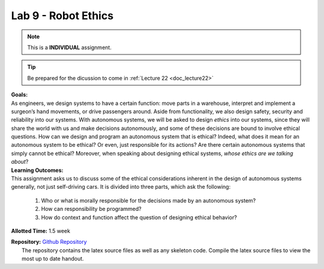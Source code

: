 .. _doc_lab9:


Lab 9 - Robot Ethics
=================================
.. note:: This is a **INDIVIDUAL** assignment.

.. tip:: Be prepared for the dicussion to come in :ref:`Lecture 22 <doc_lecture22>`

| **Goals:**
| As engineers, we design systems to have a certain function: move parts in a warehouse, interpret and implement a surgeon’s hand movements, or drive passengers around. Aside from functionality, we also design safety, security and reliability into our systems. With autonomous systems, we will be asked to design *ethics* into our systems, since they will share the world with us and make decisions autonomously, and some of these decisions are bound to involve ethical questions. How can we design and program an autonomous system that is ethical? Indeed, what does it mean for an autonomous system to be ethical? Or even, just responsible for its actions? Are there certain autonomous systems that simply cannot be ethical? Moreover, when speaking about designing ethical systems, *whose ethics are we talking about*?

| **Learning Outcomes:**
| This assignment asks us to discuss some of the ethical considerations inherent in the design of autonomous systems generally, not just self-driving cars. It is divided into three parts, which ask the following:

	#. Who or what is morally responsible for the decisions made by an autonomous system? 
	#. How can responsibility be programmed?
	#. How do context and function affect the question of designing ethical behavior?


**Allotted Time:** 1.5 week

| **Repository:** `Github Repository <https://github.com/f1tenth/f1tenth_labs/tree/master/lab9/handout>`_ 
|	The repository contains the latex source files as well as any skeleton code. Compile the latex source files to view the most up to date handout.

.. raw:: html

	<iframe width="700" height="800" src="https://drive.google.com/file/d/1AL1bzESlr2J4qepXvTl5kfp3c2qoI9d9/view?usp=drive_link" width="640" height="480"></iframe>